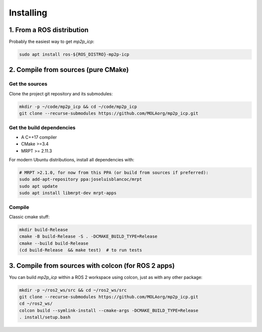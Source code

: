 .. _installing:

======================
Installing
======================

1. From a ROS distribution
==============================

Probably the easiest way to get `mp2p_icp`:

.. code-block:: bash

    sudo apt install ros-${ROS_DISTRO}-mp2p-icp


2. Compile from sources (pure CMake)
========================================

Get the sources
-------------------

Clone the project git repository and its submodules:

.. code-block:: bash

    mkdir -p ~/code/mp2p_icp && cd ~/code/mp2p_icp
    git clone --recurse-submodules https://github.com/MOLAorg/mp2p_icp.git

Get the build dependencies
----------------------------
- A C++17 compiler
- CMake >=3.4
- MRPT >= 2.11.3

For modern Ubuntu distributions, install all dependencies with:

.. code-block:: bash

    # MRPT >2.1.0, for now from this PPA (or build from sources if preferred):
    sudo add-apt-repository ppa:joseluisblancoc/mrpt
    sudo apt update
    sudo apt install libmrpt-dev mrpt-apps

Compile
---------------------
Classic cmake stuff:

.. code-block:: bash

    mkdir build-Release
    cmake -B build-Release -S . -DCMAKE_BUILD_TYPE=Release
    cmake --build build-Release
    (cd build-Release  && make test)  # to run tests

3. Compile from sources with colcon (for ROS 2 apps)
======================================================

You can build `mp2p_icp` within a ROS 2 workspace using colcon, just as with any other package:

.. code-block:: bash

    mkdir -p ~/ros2_ws/src && cd ~/ros2_ws/src
    git clone --recurse-submodules https://github.com/MOLAorg/mp2p_icp.git
    cd ~/ros2_ws/
    colcon build --symlink-install --cmake-args -DCMAKE_BUILD_TYPE=Release
    . install/setup.bash

